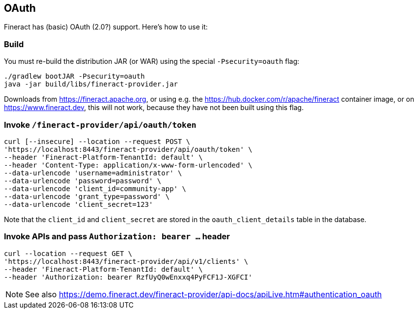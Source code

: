 == OAuth

Fineract has (basic) OAuth (2.0?) support. Here's how to use it:

=== Build

You must re-build the distribution JAR (or WAR) using the special `-Psecurity=oauth` flag:

----
./gradlew bootJAR -Psecurity=oauth
java -jar build/libs/fineract-provider.jar
----

Downloads from https://fineract.apache.org, or using e.g. the https://hub.docker.com/r/apache/fineract container image, or on https://www.fineract.dev, this will not work, because they have not been built using this flag.

=== Invoke `/fineract-provider/api/oauth/token`

----
curl [--insecure] --location --request POST \
'https://localhost:8443/fineract-provider/api/oauth/token' \
--header 'Fineract-Platform-TenantId: default' \
--header 'Content-Type: application/x-www-form-urlencoded' \
--data-urlencode 'username=administrator' \
--data-urlencode 'password=password' \
--data-urlencode 'client_id=community-app' \
--data-urlencode 'grant_type=password' \
--data-urlencode 'client_secret=123'
----

Note that the `client_id` and `client_secret` are stored in the `oauth_client_details` table in the database.

=== Invoke APIs and pass `Authorization: bearer ...` header

----
curl --location --request GET \
'https://localhost:8443/fineract-provider/api/v1/clients' \
--header 'Fineract-Platform-TenantId: default' \
--header 'Authorization: bearer RzfUyQ0wEnxxq4PyFCF1J-XGFCI'
----

NOTE: See also https://demo.fineract.dev/fineract-provider/api-docs/apiLive.htm#authentication_oauth
